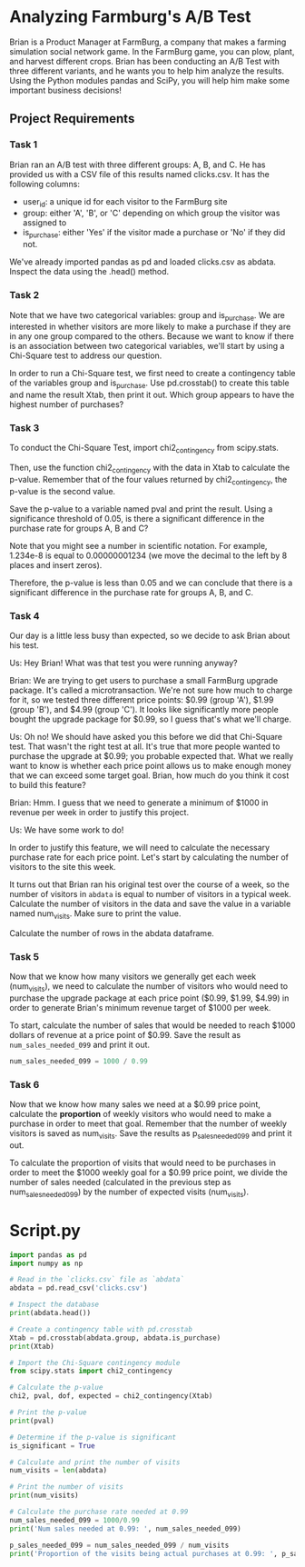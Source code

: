 
* Analyzing Farmburg's A/B Test
Brian is a Product Manager at FarmBurg, a company that makes a farming simulation social network game. In the FarmBurg game, you can plow, plant, and harvest different crops. Brian has been conducting an A/B Test with three different variants, and he wants you to help him analyze the results. Using the Python modules pandas and SciPy, you will help him make some important business decisions!

** Project Requirements
*** Task 1
Brian ran an A/B test with three different groups: A, B, and C. He has provided us with a CSV file of this results named clicks.csv. It has the following columns:

    - user_id: a unique id for each visitor to the FarmBurg site
    - group: either 'A', 'B', or 'C' depending on which group the visitor was assigned to
    - is_purchase: either 'Yes' if the visitor made a purchase or 'No' if they did not.

We've already imported pandas as pd and loaded clicks.csv as abdata. Inspect the data using the .head() method.

*** Task 2
Note that we have two categorical variables: group and is_purchase. We are interested in whether visitors are more likely to make a purchase if they are in any one group compared to the others. Because we want to know if there is an association between two categorical variables, we'll start by using a Chi-Square test to address our question.

In order to run a Chi-Square test, we first need to create a contingency table of the variables group and is_purchase. Use pd.crosstab() to create this table and name the result Xtab, then print it out. Which group appears to have the highest number of purchases?

*** Task 3
To conduct the Chi-Square Test, import chi2_contingency from scipy.stats.

Then, use the function chi2_contingency with the data in Xtab to calculate the p-value. Remember that of the four values returned by chi2_contingency, the p-value is the second value.

Save the p-value to a variable named pval and print the result. Using a significance threshold of 0.05, is there a significant difference in the purchase rate for groups A, B and C?

Note that you might see a number in scientific notation. For example, 1.234e-8 is equal to 0.00000001234 (we move the decimal to the left by 8 places and insert zeros).

Therefore, the p-value is less than 0.05 and we can conclude that there is a significant difference in the purchase rate for groups A, B, and C.

*** Task 4
Our day is a little less busy than expected, so we decide to ask Brian about his test.

Us: Hey Brian! What was that test you were running anyway?

Brian: We are trying to get users to purchase a small FarmBurg upgrade package. It's called a microtransaction. We're not sure how much to charge for it, so we tested three different price points: $0.99 (group 'A'), $1.99 (group 'B'), and $4.99 (group 'C'). It looks like significantly more people bought the upgrade package for $0.99, so I guess that's what we'll charge.

Us: Oh no! We should have asked you this before we did that Chi-Square test. That wasn't the right test at all. It's true that more people wanted to purchase the upgrade at $0.99; you probable expected that. What we really want to know is whether each price point allows us to make enough money that we can exceed some target goal. Brian, how much do you think it cost to build this feature?

Brian: Hmm. I guess that we need to generate a minimum of $1000 in revenue per week in order to justify this project.

Us: We have some work to do!

In order to justify this feature, we will need to calculate the necessary purchase rate for each price point. Let's start by calculating the number of visitors to the site this week.

It turns out that Brian ran his original test over the course of a week, so the number of visitors in ~abdata~ is equal to number of visitors in a typical week. Calculate the number of visitors in the data and save the value in a variable named num_visits. Make sure to print the value.

Calculate the number of rows in the abdata dataframe.

*** Task 5
Now that we know how many visitors we generally get each week (num_visits), we need to calculate the number of visitors who would need to purchase the upgrade package at each price point ($0.99, $1.99, $4.99) in order to generate Brian's minimum revenue target of $1000 per week.

To start, calculate the number of sales that would be needed to reach $1000 dollars of revenue at a price point of $0.99. Save the result as ~num_sales_needed_099~ and print it out.

#+begin_src python
num_sales_needed_099 = 1000 / 0.99
#+end_src

*** Task 6
Now that we know how many sales we need at a $0.99 price point, calculate the *proportion* of weekly visitors who would need to make a purchase in order to meet that goal. Remember that the number of weekly visitors is saved as num_visits. Save the results as p_sales_needed_099 and print it out. 

To calculate  the proportion of visits that would need to be purchases in order to meet the $1000 weekly goal for a $0.99 price point, we divide the number of sales needed (calculated in the previous step as num_sales_needed_099) by the number of expected visits (num_visits).

* Script.py

#+begin_src python :results output
import pandas as pd
import numpy as np

# Read in the `clicks.csv` file as `abdata`
abdata = pd.read_csv('clicks.csv')

# Inspect the database
print(abdata.head())

# Create a contingency table with pd.crosstab
Xtab = pd.crosstab(abdata.group, abdata.is_purchase)
print(Xtab)

# Import the Chi-Square contingency module
from scipy.stats import chi2_contingency

# Calculate the p-value
chi2, pval, dof, expected = chi2_contingency(Xtab)

# Print the p-value
print(pval)

# Determine if the p-value is significant
is_significant = True

# Calculate and print the number of visits
num_visits = len(abdata)

# Print the number of visits
print(num_visits)

# Calculate the purchase rate needed at 0.99
num_sales_needed_099 = 1000/0.99
print('Num sales needed at 0.99: ', num_sales_needed_099)

p_sales_needed_099 = num_sales_needed_099 / num_visits
print('Proportion of the visits being actual purchases at 0.99: ', p_sales_needed_099)

#+end_src

#+RESULTS:
#+begin_example
    user_id group is_purchase
0  8e27bf9a     A          No
1  eb89e6f0     A          No
2  7119106a     A          No
3  e53781ff     A          No
4  02d48cf1     A         Yes
is_purchase    No  Yes
group                 
A            1350  316
B            1483  183
C            1583   83
2.4126213546684264e-35
4998
Num sales needed at 0.99:  1010.1010101010102
Proportion of the visits being actual purchases at 0.99:  0.20210104243717691
#+end_example
